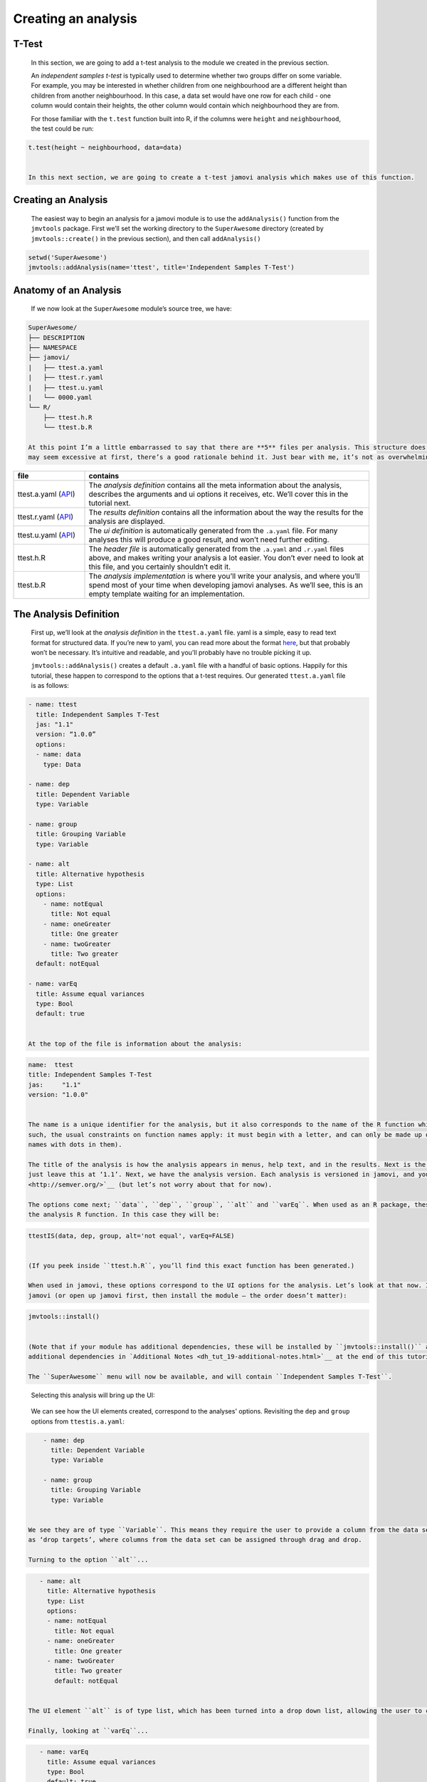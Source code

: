 .. sectionauthor:: Jonathon Love

====================
Creating an analysis
====================

T-Test
------

   In this section, we are going to add a t-test analysis to the module we created in the previous section.

   An *independent samples t-test* is typically used to determine whether two groups differ on some variable. For example, you may be interested in whether
   children from one neighbourhood are a different height than children from another neighbourhood. In this case, a data set would have one row for each child
   - one column would contain their heights, the other column would contain which neighbourhood they are from.

   For those familiar with the ``t.test`` function built into R, if the columns were ``height`` and ``neighbourhood``, the test could be run:

.. code-block:: R

   t.test(height ~ neighbourhood, data=data)


   In this next section, we are going to create a t-test jamovi analysis which makes use of this function.


Creating an Analysis
--------------------

   The easiest way to begin an analysis for a jamovi module is to use the ``addAnalysis()`` function from the ``jmvtools`` package. First we’ll set the working
   directory to the ``SuperAwesome`` directory (created by ``jmvtools::create()`` in the previous section), and then call ``addAnalysis()``

.. code-block:: R
   
   setwd('SuperAwesome')
   jmvtools::addAnalysis(name='ttest', title='Independent Samples T-Test')

   
Anatomy of an Analysis
----------------------

   If we now look at the ``SuperAwesome`` module’s source tree, we have:

.. code-block:: text

   SuperAwesome/
   ├── DESCRIPTION
   ├── NAMESPACE
   ├── jamovi/
   |   ├── ttest.a.yaml
   |   ├── ttest.r.yaml
   |   ├── ttest.u.yaml
   |   └── 0000.yaml
   └── R/
       ├── ttest.h.R
       └── ttest.b.R

   At this point I’m a little embarrassed to say that there are **5** files per analysis. This structure does make things a lot more manageable, so although it
   may seem excessive at first, there’s a good rationale behind it. Just bear with me, it’s not as overwhelming as it seems.

.. table::
   :widths: 20 80
   
   +---------------------------+------------------------------------------------------------------------------------------------------------------------------+
   | file                      | contains                                                                                                                     |
   +===========================+==============================================================================================================================+
   | ttest.a.yaml (|dh_api_a|) | The *analysis definition* contains all the meta information about the analysis, describes the arguments and ui options it    |
   |                           | receives, etc. We’ll  cover this in the tutorial next.                                                                       |
   +---------------------------+------------------------------------------------------------------------------------------------------------------------------+
   | ttest.r.yaml (|dh_api_r|) | The *results definition* contains all the information about the way the results for the analysis are displayed.              |
   +---------------------------+------------------------------------------------------------------------------------------------------------------------------+
   | ttest.u.yaml (|dh_api_u|) | The *ui definition* is automatically generated from the ``.a.yaml`` file. For many analyses this will produce a good result, |
   |                           | and won’t need  further editing.                                                                                             |
   +---------------------------+------------------------------------------------------------------------------------------------------------------------------+
   | ttest.h.R                 | The *header file* is automatically generated from the ``.a.yaml`` and ``.r.yaml`` files above, and makes writing your        |
   |                           | analysis a lot easier. You don’t ever need to look at this file, and you certainly shouldn’t edit it.                        |
   +---------------------------+------------------------------------------------------------------------------------------------------------------------------+
   | ttest.b.R                 | The *analysis implementation* is where you’ll write your analysis, and where you’ll spend most of your time when developing  |
   |                           | jamovi analyses. As we’ll see, this is an empty template waiting for an implementation.                                      |
   +---------------------------+------------------------------------------------------------------------------------------------------------------------------+

The Analysis Definition
-----------------------

   First up, we’ll look at the *analysis definition* in the ``ttest.a.yaml`` file. yaml is a simple, easy to read text format for structured data. If you’re
   new to yaml, you can read more about the format `here <http://yaml.org/spec/1.2/spec.html>`__, but that probably won’t be necessary. It’s intuitive and
   readable, and you’ll probably have no trouble picking it up.

   ``jmvtools::addAnalysis()`` creates a default ``.a.yaml`` file with a handful of basic options. Happily for this tutorial, these happen to correspond to the
   options that a t-test requires. Our generated ``ttest.a.yaml`` file is as follows:

.. code-block:: yaml

   - name: ttest
     title: Independent Samples T-Test
     jas: "1.1" 
     version: “1.0.0”
     options:
     - name: data
       type: Data
       
   - name: dep
     title: Dependent Variable
     type: Variable

   - name: group
     title: Grouping Variable
     type: Variable

   - name: alt
     title: Alternative hypothesis
     type: List
     options:
       - name: notEqual
         title: Not equal
       - name: oneGreater
         title: One greater
       - name: twoGreater
         title: Two greater
     default: notEqual

   - name: varEq
     title: Assume equal variances
     type: Bool
     default: true


   At the top of the file is information about the analysis:

.. code-block:: yaml

   name:  ttest
   title: Independent Samples T-Test
   jas:     "1.1"
   version: "1.0.0"


   The name is a unique identifier for the analysis, but it also corresponds to the name of the R function which will be made available from the package. As
   such, the usual constraints on function names apply: it must begin with a letter, and can only be made up of letters and numbers (jamovi disallows analysis
   names with dots in them).

   The title of the analysis is how the analysis appears in menus, help text, and in the results. Next is the ``jas`` or ‘jamovi analysis spec’; you should
   just leave this at ‘1.1’. Next, we have the analysis version. Each analysis is versioned in jamovi, and you should make use of `semantic versioning
   <http://semver.org/>`__ (but let’s not worry about that for now).

   The options come next; ``data``, ``dep``, ``group``, ``alt`` and ``varEq``. When used as an R package, these options correspond to the arguments passed to
   the analysis R function. In this case they will be:

.. code-block:: R

   ttestIS(data, dep, group, alt='not equal', varEq=FALSE)


   (If you peek inside ``ttest.h.R``, you’ll find this exact function has been generated.)

   When used in jamovi, these options correspond to the UI options for the analysis. Let’s look at that now. Install the module we’ve just created and open up
   jamovi (or open up jamovi first, then install the module — the order doesn’t matter):

.. code-block:: R

   jmvtools::install()


   (Note that if your module has additional dependencies, these will be installed by ``jmvtools::install()`` at this stage as well. You can read more about
   additional dependencies in `Additional Notes <dh_tut_19-additional-notes.html>`__ at the end of this tutorial.)

   The ``SuperAwesome`` menu will now be available, and will contain ``Independent Samples T-Test``.

|analysis-menu|

   Selecting this analysis will bring up the UI:

|analysis-ui|

   We can see how the UI elements created, correspond to the analyses' options. Revisiting the ``dep`` and ``group`` options from ``ttestis.a.yaml``:

.. code-block:: yaml

       - name: dep
         title: Dependent Variable
         type: Variable

       - name: group
         title: Grouping Variable
         type: Variable


   We see they are of type ``Variable``. This means they require the user to provide a column from the data set. As can be seen in the UI, they are represented
   as ‘drop targets’, where columns from the data set can be assigned through drag and drop.

   Turning to the option ``alt``...

.. code-block:: yaml

      - name: alt
        title: Alternative hypothesis
        type: List
        options:
        - name: notEqual
          title: Not equal
        - name: oneGreater
          title: One greater
        - name: twoGreater
          title: Two greater
          default: notEqual


   The UI element ``alt`` is of type list, which has been turned into a drop down list, allowing the user to choose between the options.

   Finally, looking at ``varEq``...


.. code-block:: yaml

      - name: varEq
        title: Assume equal variances
        type: Bool
        default: true


   We see that options of type ``Bool`` are represented as checkboxes.

   There are a number of different option types. A more comprehensive description of each of them, and their properties is available in the |dh_api_a|.

   Of course, our analysis doesn’t actually do anything yet – we haven’t written any R code.

.. ---------------------------------------------------------------------------------

.. |analysis-menu|  image:: ../_images/dh_tut_13-creating-an-analysis-menu.png
   :width: 407px
.. |analysis-ui|    image:: ../_images/dh_tut_13-creating-an-analysis-ui.png
   :width: 400px 
   
.. |dh_api_a|          replace:: `API <dh_api_analysis-definition.html>`__
.. |dh_api_r|          replace:: `API <dh_api_results-definition.html>`__
.. |dh_api_u|          replace:: `API <dh_api_ui-definition.html>`__
